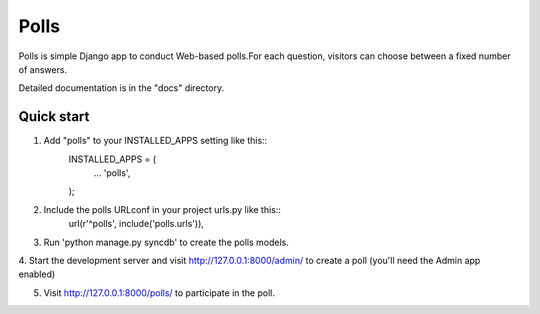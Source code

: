 =====
Polls
=====

Polls is simple Django app to conduct Web-based polls.For each
question, visitors can choose between a fixed number of answers.

Detailed documentation is in the "docs" directory.

Quick start
-----------

1. Add "polls" to your INSTALLED_APPS setting like this::
	INSTALLED_APPS = (
		...
		'polls',
	);
	
2. Include the polls URLconf in your project urls.py like this::
	url(r'^polls', include('polls.urls')),
	
3. Run 'python manage.py syncdb' to create the polls models.

4. Start the development server and visit http://127.0.0.1:8000/admin/
to create a poll (you'll need the Admin app enabled)

5. Visit http://127.0.0.1:8000/polls/ to participate in the poll.